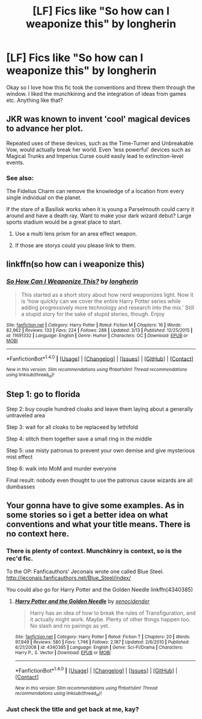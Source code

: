 #+TITLE: [LF] Fics like "So how can I weaponize this" by longherin

* [LF] Fics like "So how can I weaponize this" by longherin
:PROPERTIES:
:Author: MrZwerg
:Score: 7
:DateUnix: 1489982156.0
:DateShort: 2017-Mar-20
:FlairText: Request
:END:
Okay so I love how this fic took the conventions and threw them through the window. I liked the munchkining and the integration of ideas from games etc. Anything like that?


** JKR was known to invent 'cool' magical devices to advance her plot.

Repeated uses of these devices, such as the Time-Turner and Unbreakable Vow, would actually break her world. Even 'less powerful' devices such as Magical Trunks and Imperius Curse could easily lead to extinction-level events.
:PROPERTIES:
:Author: InquisitorCOC
:Score: 6
:DateUnix: 1489986846.0
:DateShort: 2017-Mar-20
:END:

*** See also:

The Fidelius Charm can remove the knowledge of a location from every single individual on the planet.

If the stare of a Basilisk works when it is young a Parselmouth could carry it around and have a death ray. Want to make your dark wizard debut? Large sports stadium would be a great place to start.
:PROPERTIES:
:Author: DZCreeper
:Score: 5
:DateUnix: 1489995688.0
:DateShort: 2017-Mar-20
:END:

**** Use a multi lens prism for an area effect weapon.
:PROPERTIES:
:Author: viol8er
:Score: 4
:DateUnix: 1490000280.0
:DateShort: 2017-Mar-20
:END:


**** If those are storys could you please link to them.
:PROPERTIES:
:Author: Wassa110
:Score: 2
:DateUnix: 1490041564.0
:DateShort: 2017-Mar-20
:END:


** linkffn(so how can i weaponize this)
:PROPERTIES:
:Author: diraniola
:Score: 1
:DateUnix: 1490255910.0
:DateShort: 2017-Mar-23
:END:

*** [[http://www.fanfiction.net/s/11691332/1/][*/So How Can I Weaponize This?/*]] by [[https://www.fanfiction.net/u/5290344/longherin][/longherin/]]

#+begin_quote
  This started as a short story about how nerd weaponizes light. Now it is 'how quickly can we cover the entire Harry Potter series while adding progressively more technology and research into the mix.' Still a stupid story for the sake of stupid stories, though. Enjoy
#+end_quote

^{/Site/: [[http://www.fanfiction.net/][fanfiction.net]] *|* /Category/: Harry Potter *|* /Rated/: Fiction M *|* /Chapters/: 16 *|* /Words/: 82,962 *|* /Reviews/: 133 *|* /Favs/: 224 *|* /Follows/: 288 *|* /Updated/: 3/13 *|* /Published/: 12/25/2015 *|* /id/: 11691332 *|* /Language/: English *|* /Genre/: Humor *|* /Characters/: OC *|* /Download/: [[http://www.ff2ebook.com/old/ffn-bot/index.php?id=11691332&source=ff&filetype=epub][EPUB]] or [[http://www.ff2ebook.com/old/ffn-bot/index.php?id=11691332&source=ff&filetype=mobi][MOBI]]}

--------------

*FanfictionBot*^{1.4.0} *|* [[[https://github.com/tusing/reddit-ffn-bot/wiki/Usage][Usage]]] | [[[https://github.com/tusing/reddit-ffn-bot/wiki/Changelog][Changelog]]] | [[[https://github.com/tusing/reddit-ffn-bot/issues/][Issues]]] | [[[https://github.com/tusing/reddit-ffn-bot/][GitHub]]] | [[[https://www.reddit.com/message/compose?to=tusing][Contact]]]

^{/New in this version: Slim recommendations using/ ffnbot!slim! /Thread recommendations using/ linksub(thread_id)!}
:PROPERTIES:
:Author: FanfictionBot
:Score: 1
:DateUnix: 1490255922.0
:DateShort: 2017-Mar-23
:END:


** Step 1: go to florida

Step 2: buy couple hundred cloaks and leave them laying about a generally untraveled area

Step 3: wait for all cloaks to be replaceed by lethifold

Step 4: stitch them together save a small ring in the middle

Step 5: use misty patronus to prevent your own demise and give mysterious mist effect

Step 6: walk into MoM and murder everyone

Final result: nobody even thought to use the patronus cause wizards are all dumbasses
:PROPERTIES:
:Author: ksense2016
:Score: 1
:DateUnix: 1490018898.0
:DateShort: 2017-Mar-20
:END:


** Your gonna have to give some examples. As in some stories so i get a better idea on what conventions and what your title means. There is no context here.
:PROPERTIES:
:Author: Wassa110
:Score: -2
:DateUnix: 1489986461.0
:DateShort: 2017-Mar-20
:END:

*** There is plenty of context. Munchkinry is context, so is the rec'd fic.

To the OP: Fanficauthors' Jeconais wrote one called Blue Steel. [[http://jeconais.fanficauthors.net/Blue_Steel/index/]]

You could also go for Harry Potter and the Golden Needle linkffn(4340385)
:PROPERTIES:
:Author: Sturmundsterne
:Score: 3
:DateUnix: 1490049895.0
:DateShort: 2017-Mar-21
:END:

**** [[http://www.fanfiction.net/s/4340385/1/][*/Harry Potter and the Golden Needle/*]] by [[https://www.fanfiction.net/u/1498289/xenocidender][/xenocidender/]]

#+begin_quote
  Harry has an idea of how to break the rules of Transfiguration, and it actually might work. Maybe. Plenty of other things happen too. No slash and no pairings as yet.
#+end_quote

^{/Site/: [[http://www.fanfiction.net/][fanfiction.net]] *|* /Category/: Harry Potter *|* /Rated/: Fiction T *|* /Chapters/: 20 *|* /Words/: 97,849 *|* /Reviews/: 580 *|* /Favs/: 1,746 *|* /Follows/: 2,187 *|* /Updated/: 2/6/2010 *|* /Published/: 6/21/2008 *|* /id/: 4340385 *|* /Language/: English *|* /Genre/: Sci-Fi/Drama *|* /Characters/: Harry P., S. Vector *|* /Download/: [[http://www.ff2ebook.com/old/ffn-bot/index.php?id=4340385&source=ff&filetype=epub][EPUB]] or [[http://www.ff2ebook.com/old/ffn-bot/index.php?id=4340385&source=ff&filetype=mobi][MOBI]]}

--------------

*FanfictionBot*^{1.4.0} *|* [[[https://github.com/tusing/reddit-ffn-bot/wiki/Usage][Usage]]] | [[[https://github.com/tusing/reddit-ffn-bot/wiki/Changelog][Changelog]]] | [[[https://github.com/tusing/reddit-ffn-bot/issues/][Issues]]] | [[[https://github.com/tusing/reddit-ffn-bot/][GitHub]]] | [[[https://www.reddit.com/message/compose?to=tusing][Contact]]]

^{/New in this version: Slim recommendations using/ ffnbot!slim! /Thread recommendations using/ linksub(thread_id)!}
:PROPERTIES:
:Author: FanfictionBot
:Score: 2
:DateUnix: 1490049904.0
:DateShort: 2017-Mar-21
:END:


*** Just check the title and get back at me, kay?
:PROPERTIES:
:Author: MrZwerg
:Score: -3
:DateUnix: 1490005144.0
:DateShort: 2017-Mar-20
:END:

